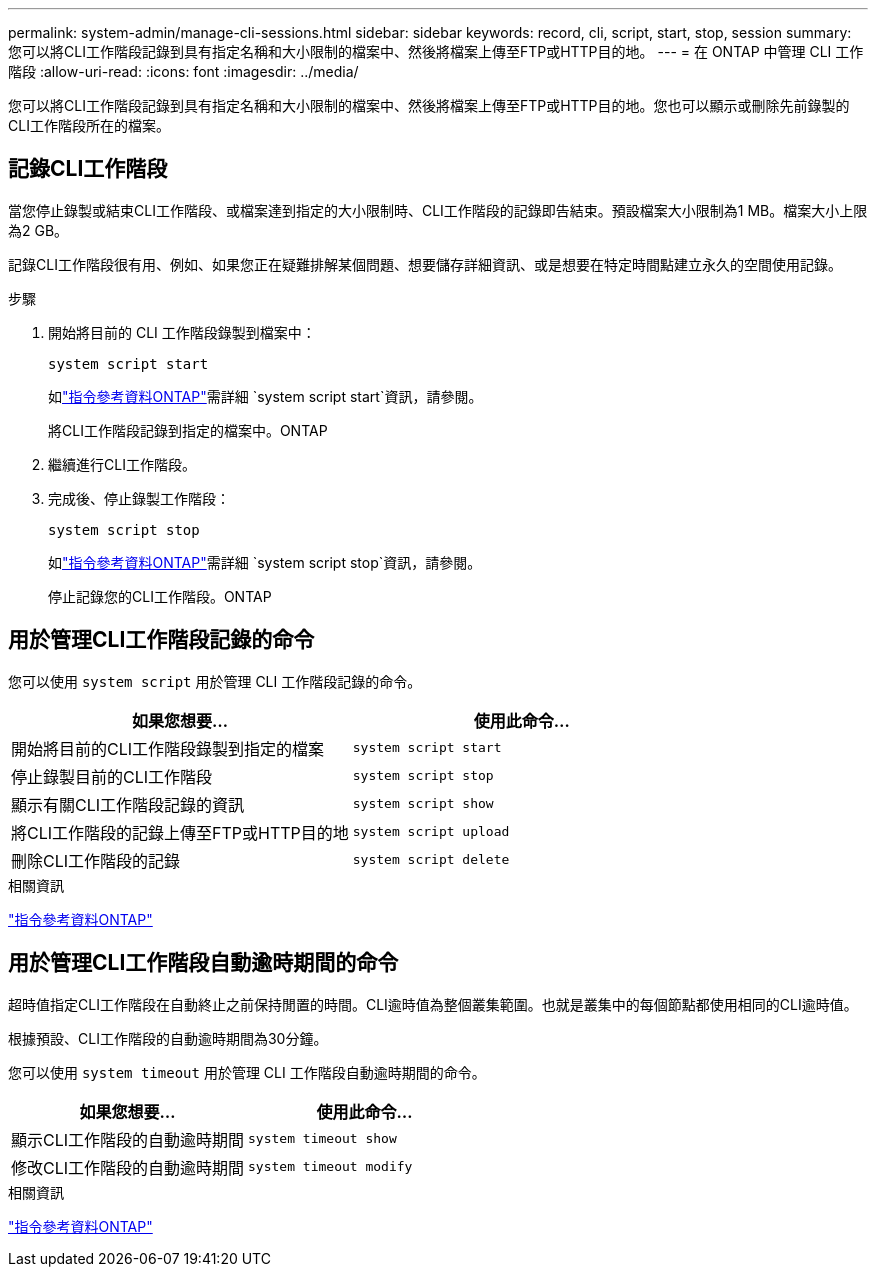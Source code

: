 ---
permalink: system-admin/manage-cli-sessions.html 
sidebar: sidebar 
keywords: record, cli, script, start, stop, session 
summary: 您可以將CLI工作階段記錄到具有指定名稱和大小限制的檔案中、然後將檔案上傳至FTP或HTTP目的地。 
---
= 在 ONTAP 中管理 CLI 工作階段
:allow-uri-read: 
:icons: font
:imagesdir: ../media/


[role="lead"]
您可以將CLI工作階段記錄到具有指定名稱和大小限制的檔案中、然後將檔案上傳至FTP或HTTP目的地。您也可以顯示或刪除先前錄製的CLI工作階段所在的檔案。



== 記錄CLI工作階段

當您停止錄製或結束CLI工作階段、或檔案達到指定的大小限制時、CLI工作階段的記錄即告結束。預設檔案大小限制為1 MB。檔案大小上限為2 GB。

記錄CLI工作階段很有用、例如、如果您正在疑難排解某個問題、想要儲存詳細資訊、或是想要在特定時間點建立永久的空間使用記錄。

.步驟
. 開始將目前的 CLI 工作階段錄製到檔案中：
+
[source, cli]
----
system script start
----
+
如link:https://docs.netapp.com/us-en/ontap-cli/system-script-start.html["指令參考資料ONTAP"^]需詳細 `system script start`資訊，請參閱。

+
將CLI工作階段記錄到指定的檔案中。ONTAP

. 繼續進行CLI工作階段。
. 完成後、停止錄製工作階段：
+
[source, cli]
----
system script stop
----
+
如link:https://docs.netapp.com/us-en/ontap-cli/system-script-stop.html["指令參考資料ONTAP"^]需詳細 `system script stop`資訊，請參閱。

+
停止記錄您的CLI工作階段。ONTAP





== 用於管理CLI工作階段記錄的命令

您可以使用 `system script` 用於管理 CLI 工作階段記錄的命令。

|===
| 如果您想要... | 使用此命令... 


 a| 
開始將目前的CLI工作階段錄製到指定的檔案
 a| 
`system script start`



 a| 
停止錄製目前的CLI工作階段
 a| 
`system script stop`



 a| 
顯示有關CLI工作階段記錄的資訊
 a| 
`system script show`



 a| 
將CLI工作階段的記錄上傳至FTP或HTTP目的地
 a| 
`system script upload`



 a| 
刪除CLI工作階段的記錄
 a| 
`system script delete`

|===
.相關資訊
link:../concepts/manual-pages.html["指令參考資料ONTAP"]



== 用於管理CLI工作階段自動逾時期間的命令

超時值指定CLI工作階段在自動終止之前保持閒置的時間。CLI逾時值為整個叢集範圍。也就是叢集中的每個節點都使用相同的CLI逾時值。

根據預設、CLI工作階段的自動逾時期間為30分鐘。

您可以使用 `system timeout` 用於管理 CLI 工作階段自動逾時期間的命令。

|===
| 如果您想要... | 使用此命令... 


 a| 
顯示CLI工作階段的自動逾時期間
 a| 
`system timeout show`



 a| 
修改CLI工作階段的自動逾時期間
 a| 
`system timeout modify`

|===
.相關資訊
link:../concepts/manual-pages.html["指令參考資料ONTAP"]

